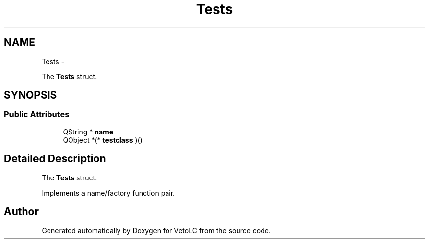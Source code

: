 .TH "Tests" 3 "Sun Nov 23 2014" "Version 0.4.0" "VetoLC" \" -*- nroff -*-
.ad l
.nh
.SH NAME
Tests \- 
.PP
The \fBTests\fP struct\&.  

.SH SYNOPSIS
.br
.PP
.SS "Public Attributes"

.in +1c
.ti -1c
.RI "QString * \fBname\fP"
.br
.ti -1c
.RI "QObject *(* \fBtestclass\fP )()"
.br
.in -1c
.SH "Detailed Description"
.PP 
The \fBTests\fP struct\&. 

Implements a name/factory function pair\&. 

.SH "Author"
.PP 
Generated automatically by Doxygen for VetoLC from the source code\&.
